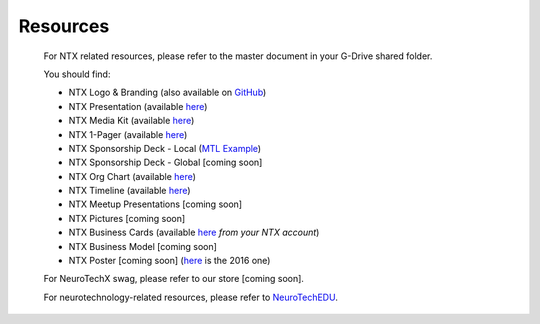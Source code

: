 .. _resources:

Resources
=========

	For NTX related resources, please refer to the master document in your G-Drive shared folder.

	You should find:

	* NTX Logo & Branding (also available on `GitHub <https://github.com/NeuroTechX/Resource-Kit>`_)
	* NTX Presentation (available `here <https://docs.google.com/presentation/d/1iZlaSiczjGCQkyuyuxqRpn-c918x5lWsMSTWffhn2Yc/>`_)
	* NTX Media Kit (available `here <http://neurotechx.com/resources/NeuroTechX_Media_Kit.pdf>`_)
	* NTX 1-Pager (available `here <https://drive.google.com/open?id=0B7bjjfpwAk4acE1FTUVmQXF5N0E>`_)
	* NTX Sponsorship Deck - Local (`MTL Example <https://drive.google.com/open?id=0B7bjjfpwAk4acE1FTUVmQXF5N0E>`_)
	* NTX Sponsorship Deck - Global [coming soon]
	* NTX Org Chart (available `here <http://neurotechx.com/resources/NeuroTechX_Media_Kit.pdf>`_)
	* NTX Timeline (available `here <https://drive.google.com/open?id=0B7bjjfpwAk4aWF82Z0Y1QWlGcGs>`_)
	* NTX Meetup Presentations [coming soon]
	* NTX Pictures [coming soon]
	* NTX Business Cards (available `here <https://drive.google.com/a/neurotechx.com/file/d/0B7bjjfpwAk4aTjZKTUJndENsa0k/view?usp=sharing>`_ *from your NTX account*)
	* NTX Business Model [coming soon]
	* NTX Poster [coming soon] (`here <https://drive.google.com/file/d/0B7bjjfpwAk4aUUcwdEtNVFY4cFU/view?usp=sharing>`_ is the 2016 one)

	For NeuroTechX swag, please refer to our store [coming soon].

	For neurotechnology-related resources, please refer to `NeuroTechEDU <http://edu.neurotechx.com>`_.
